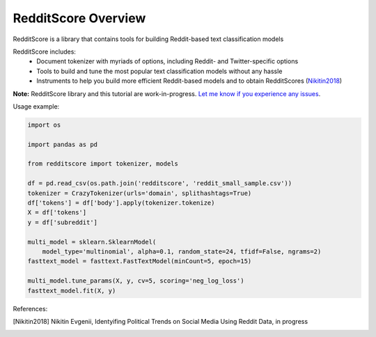 RedditScore Overview
=========================================

RedditScore is a library that contains tools for building Reddit-based text classification models

RedditScore includes:
    - Document tokenizer with myriads of options, including Reddit- and Twitter-specific options
    - Tools to build and tune the most popular text classification models without any hassle
    - Instruments to help you build more efficient Reddit-based models and to obtain RedditScores (Nikitin2018_)

**Note:** RedditScore library and this tutorial are work-in-progress.
`Let me know if you experience any issues <https://github.com/crazyfrogspb/RedditScore/issues>`__.

Usage example:

.. code:: python

    import os

    import pandas as pd

    from redditscore import tokenizer, models

    df = pd.read_csv(os.path.join('redditscore', 'reddit_small_sample.csv'))
    tokenizer = CrazyTokenizer(urls='domain', splithashtags=True)
    df['tokens'] = df['body'].apply(tokenizer.tokenize)
    X = df['tokens']
    y = df['subreddit']

    multi_model = sklearn.SklearnModel(
        model_type='multinomial', alpha=0.1, random_state=24, tfidf=False, ngrams=2)
    fasttext_model = fasttext.FastTextModel(minCount=5, epoch=15)

    multi_model.tune_params(X, y, cv=5, scoring='neg_log_loss')
    fasttext_model.fit(X, y)


References:

.. [Nikitin2018] Nikitin Evgenii, Identyifing Political Trends on Social Media Using Reddit Data, in progress
